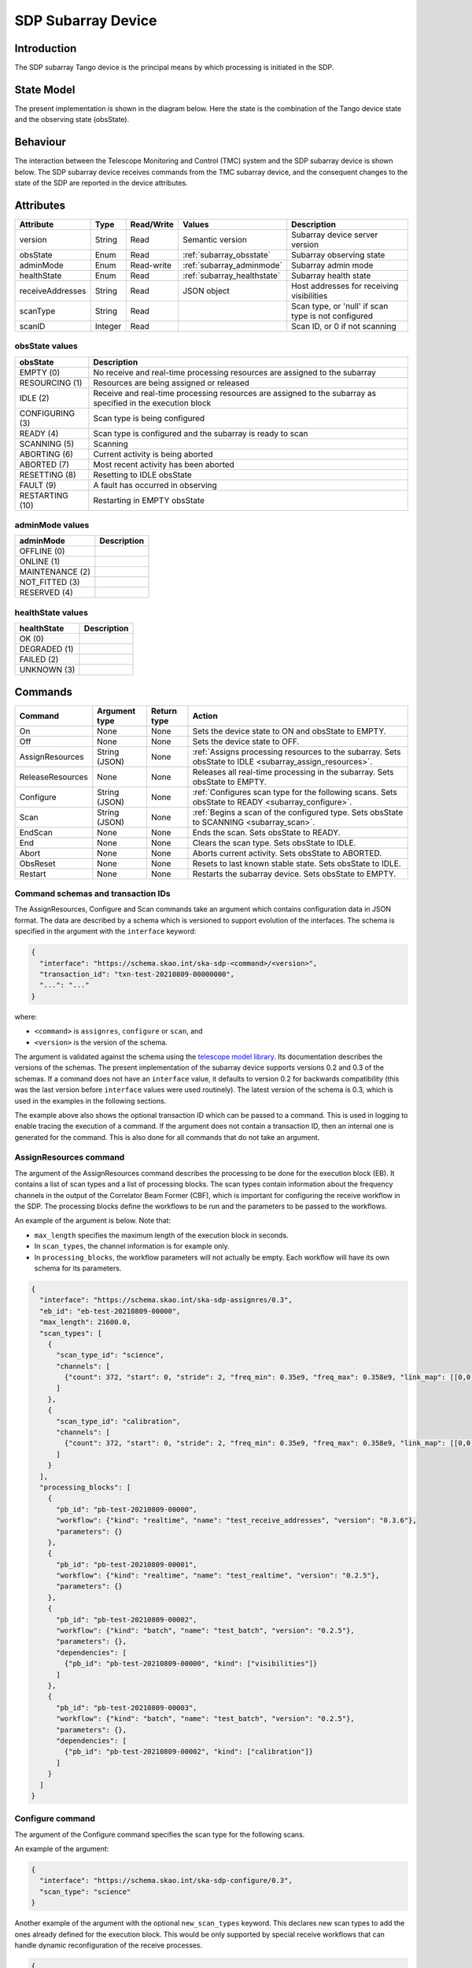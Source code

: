 SDP Subarray Device
===================

Introduction
------------

The SDP subarray Tango device is the principal means by which processing is
initiated in the SDP.


State Model
-----------

The present implementation is shown in the diagram below. Here the state is the
combination of the Tango device state and the observing state (obsState).

.. image:: images/sdp_subarray_states.svg
   :align: center


Behaviour
---------

The interaction between the Telescope Monitoring and Control (TMC) system and
the SDP subarray device is shown below. The SDP subarray device receives
commands from the TMC subarray device, and the consequent changes to the state
of the SDP are reported in the device attributes.

.. image:: images/sdp_subarray_interaction_tango.svg
   :align: center


Attributes
----------

================ ======= ========== =========================== ===========
Attribute        Type    Read/Write Values                      Description
================ ======= ========== =========================== ===========
version          String  Read       Semantic version            Subarray device server version
---------------- ------- ---------- --------------------------- -----------
obsState         Enum    Read       :ref:`subarray_obsstate`    Subarray observing state
---------------- ------- ---------- --------------------------- -----------
adminMode        Enum    Read-write :ref:`subarray_adminmode`   Subarray admin mode
---------------- ------- ---------- --------------------------- -----------
healthState      Enum    Read       :ref:`subarray_healthstate` Subarray health state
---------------- ------- ---------- --------------------------- -----------
receiveAddresses String  Read       JSON object                 Host addresses for receiving visibilities
---------------- ------- ---------- --------------------------- -----------
scanType         String  Read                                   Scan type, or 'null' if scan type is not configured
---------------- ------- ---------- --------------------------- -----------
scanID           Integer Read                                   Scan ID, or 0 if not scanning
================ ======= ========== =========================== ===========

.. _subarray_obsstate:

obsState values
^^^^^^^^^^^^^^^

=============== ===========
obsState        Description
=============== ===========
EMPTY (0)       No receive and real-time processing resources are assigned to the subarray
--------------- -----------
RESOURCING (1)  Resources are being assigned or released
--------------- -----------
IDLE (2)        Receive and real-time processing resources are assigned to the subarray as specified in the execution block
--------------- -----------
CONFIGURING (3) Scan type is being configured
--------------- -----------
READY (4)       Scan type is configured and the subarray is ready to scan
--------------- -----------
SCANNING (5)    Scanning
--------------- -----------
ABORTING (6)    Current activity is being aborted
--------------- -----------
ABORTED (7)     Most recent activity has been aborted
--------------- -----------
RESETTING (8)   Resetting to IDLE obsState
--------------- -----------
FAULT (9)       A fault has occurred in observing
--------------- -----------
RESTARTING (10) Restarting in EMPTY obsState
=============== ===========

.. _subarray_adminmode:

adminMode values
^^^^^^^^^^^^^^^^

=============== ===========
adminMode       Description
=============== ===========
OFFLINE (0)
--------------- -----------
ONLINE (1)
--------------- -----------
MAINTENANCE (2)
--------------- -----------
NOT_FITTED (3)
--------------- -----------
RESERVED (4)
=============== ===========

.. _subarray_healthstate:

healthState values
^^^^^^^^^^^^^^^^^^

============ ===========
healthState  Description
============ ===========
OK (0)
------------ -----------
DEGRADED (1)
------------ -----------
FAILED (2)
------------ -----------
UNKNOWN (3)
============ ===========


Commands
--------

================ ============= =========== ======
Command          Argument type Return type Action
================ ============= =========== ======
On               None          None        Sets the device state to ON and obsState to EMPTY.
Off              None          None        Sets the device state to OFF.
AssignResources  String (JSON) None        :ref:`Assigns processing resources to the subarray. Sets obsState to IDLE <subarray_assign_resources>`.
ReleaseResources None          None        Releases all real-time processing in the subarray. Sets obsState to EMPTY.
Configure        String (JSON) None        :ref:`Configures scan type for the following scans. Sets obsState to READY <subarray_configure>`.
Scan             String (JSON) None        :ref:`Begins a scan of the configured type. Sets obsState to SCANNING <subarray_scan>`.
EndScan          None          None        Ends the scan. Sets obsState to READY.
End              None          None        Clears the scan type. Sets obsState to IDLE.
Abort            None          None        Aborts current activity. Sets obsState to ABORTED.
ObsReset         None          None        Resets to last known stable state. Sets obsState to IDLE.
Restart          None          None        Restarts the subarray device. Sets obsState to EMPTY.
================ ============= =========== ======

Command schemas and transaction IDs
^^^^^^^^^^^^^^^^^^^^^^^^^^^^^^^^^^^

The AssignResources, Configure and Scan commands take an argument which
contains configuration data in JSON format. The data are described by a schema
which is versioned to support evolution of the interfaces. The schema is
specified in the argument with the ``interface`` keyword:

.. code-block:: json

    {
      "interface": "https://schema.skao.int/ska-sdp-<command>/<version>",
      "transaction_id": "txn-test-20210809-00000000",
      "...": "..."
    }

where:

- ``<command>`` is ``assignres``, ``configure`` or ``scan``, and
- ``<version>`` is the version of the schema.

The argument is validated against the schema using the `telescope model library
<https://developer.skao.int/projects/telescope-model/en/latest/>`_. Its
documentation describes the versions of the schemas. The present implementation
of the subarray device supports versions 0.2 and 0.3 of the schemas. If a
command does not have an ``interface`` value, it defaults to version 0.2 for
backwards compatibility (this was the last version before ``interface`` values
were used routinely). The latest version of the schema is 0.3, which is used in
the examples in the following sections.

The example above also shows the optional transaction ID which can be passed to
a command. This is used in logging to enable tracing the execution of a
command. If the argument does not contain a transaction ID, then an internal
one is generated for the command. This is also done for all commands that do
not take an argument.

.. _subarray_assign_resources:

AssignResources command
^^^^^^^^^^^^^^^^^^^^^^^

The argument of the AssignResources command describes the processing to be done
for the execution block (EB). It contains a list of scan types and a list of
processing blocks. The scan types contain information about the frequency
channels in the output of the Correlator Beam Former (CBF), which is important
for configuring the receive workflow in the SDP. The processing blocks define
the workflows to be run and the parameters to be passed to the workflows.

An example of the argument is below. Note that:

- ``max_length`` specifies the maximum length of the execution block in
  seconds.
- In ``scan_types``, the channel information is for example only.
- In ``processing_blocks``, the workflow parameters will not actually be empty.
  Each workflow will have its own schema for its parameters.

.. code-block:: json

    {
      "interface": "https://schema.skao.int/ska-sdp-assignres/0.3",
      "eb_id": "eb-test-20210809-00000",
      "max_length": 21600.0,
      "scan_types": [
        {
          "scan_type_id": "science",
          "channels": [
            {"count": 372, "start": 0, "stride": 2, "freq_min": 0.35e9, "freq_max": 0.358e9, "link_map": [[0,0], [200,1]]}
          ]
        },
        {
          "scan_type_id": "calibration",
          "channels": [
            {"count": 372, "start": 0, "stride": 2, "freq_min": 0.35e9, "freq_max": 0.358e9, "link_map": [[0,0], [200,1]]}
          ]
        }
      ],
      "processing_blocks": [
        {
          "pb_id": "pb-test-20210809-00000",
          "workflow": {"kind": "realtime", "name": "test_receive_addresses", "version": "0.3.6"},
          "parameters": {}
        },
        {
          "pb_id": "pb-test-20210809-00001",
          "workflow": {"kind": "realtime", "name": "test_realtime", "version": "0.2.5"},
          "parameters": {}
        },
        {
          "pb_id": "pb-test-20210809-00002",
          "workflow": {"kind": "batch", "name": "test_batch", "version": "0.2.5"},
          "parameters": {},
          "dependencies": [
            {"pb_id": "pb-test-20210809-00000", "kind": ["visibilities"]}
          ]
        },
        {
          "pb_id": "pb-test-20210809-00003",
          "workflow": {"kind": "batch", "name": "test_batch", "version": "0.2.5"},
          "parameters": {},
          "dependencies": [
            {"pb_id": "pb-test-20210809-00002", "kind": ["calibration"]}
          ]
        }
      ]
    }

.. _subarray_configure:

Configure command
^^^^^^^^^^^^^^^^^

The argument of the Configure command specifies the scan type for the following
scans.

An example of the argument:

.. code-block:: json

    {
      "interface": "https://schema.skao.int/ska-sdp-configure/0.3",
      "scan_type": "science"
    }

Another example of the argument with the optional ``new_scan_types`` keyword.
This declares new scan types to add the ones already defined for the execution
block. This would be only supported by special receive workflows that can
handle dynamic reconfiguration of the receive processes.

.. code-block:: json

    {
      "interface": "https://schema.skao.int/ska-sdp-configure/0.3",
      "new_scan_types": [
        {
          "scan_type_id": "new_calibration",
          "channels": [
            {"count": 372, "start": 0, "stride": 2, "freq_min": 0.35e9, "freq_max": 0.358e9, "link_map": [[0,0], [200,1]]}
          ]
        }
      ],
      "scan_type": "new_calibration"
    }

.. _subarray_scan:

Scan command
^^^^^^^^^^^^

The argument of the Scan command specifies the scan ID.

An example of the argument:

.. code-block:: json

    {
      "interface": "https://schema.skao.int/ska-sdp-scan/0.3",
      "scan_id": 1
    }
